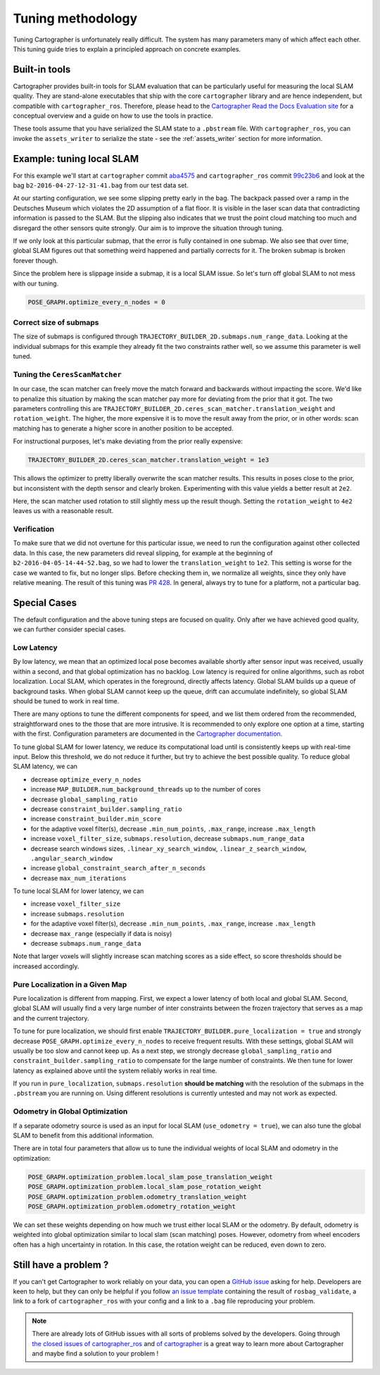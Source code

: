 .. Copyright 2018 The Cartographer Authors

.. Licensed under the Apache License, Version 2.0 (the "License");
   you may not use this file except in compliance with the License.
   You may obtain a copy of the License at

..      http://www.apache.org/licenses/LICENSE-2.0

.. Unless required by applicable law or agreed to in writing, software
   distributed under the License is distributed on an "AS IS" BASIS,
   WITHOUT WARRANTIES OR CONDITIONS OF ANY KIND, either express or implied.
   See the License for the specific language governing permissions and
   limitations under the License.

.. cartographer SHA: aba4575d937df4c9697f61529200c084f2562584
.. cartographer_ros SHA: 99c23b6ac7874f7974e9ed808ace841da6f2c8b0
.. TODO(hrapp): mention insert_free_space somewhere

Tuning methodology
==================

Tuning Cartographer is unfortunately really difficult.
The system has many parameters many of which affect each other.
This tuning guide tries to explain a principled approach on concrete examples.

Built-in tools
--------------

Cartographer provides built-in tools for SLAM evaluation that can be particularly useful for measuring the local SLAM quality.
They are stand-alone executables that ship with the core ``cartographer`` library and are hence independent, but compatible with ``cartographer_ros``.
Therefore, please head to the `Cartographer Read the Docs Evaluation site`_ for a conceptual overview and a guide on how to use the tools in practice.

These tools assume that you have serialized the SLAM state to a ``.pbstream`` file.
With ``cartographer_ros``, you can invoke the ``assets_writer`` to serialize the state - see the :ref:`assets_writer` section for more information.

.. _Cartographer Read the Docs Evaluation site: https://google-cartographer.readthedocs.io/en/latest/evaluation.html

Example: tuning local SLAM
--------------------------

For this example we'll start at ``cartographer`` commit `aba4575`_ and ``cartographer_ros`` commit `99c23b6`_ and look at the bag ``b2-2016-04-27-12-31-41.bag`` from our test data set.

At our starting configuration, we see some slipping pretty early in the bag.
The backpack passed over a ramp in the Deutsches Museum which violates the 2D assumption of a flat floor.
It is visible in the laser scan data that contradicting information is passed to the SLAM.
But the slipping also indicates that we trust the point cloud matching too much and disregard the other sensors quite strongly.
Our aim is to improve the situation through tuning.

.. _aba4575: https://github.com/cartographer-project/cartographer/commit/aba4575d937df4c9697f61529200c084f2562584
.. _99c23b6: https://github.com/cartographer-project/cartographer_ros/commit/99c23b6ac7874f7974e9ed808ace841da6f2c8b0

If we only look at this particular submap, that the error is fully contained in one submap.
We also see that over time, global SLAM figures out that something weird happened and partially corrects for it.
The broken submap is broken forever though.

.. TODO(hrapp): VIDEO

Since the problem here is slippage inside a submap, it is a local SLAM issue.
So let's turn off global SLAM to not mess with our tuning.

.. code-block:: lua

   POSE_GRAPH.optimize_every_n_nodes = 0

Correct size of submaps
^^^^^^^^^^^^^^^^^^^^^^^

The size of submaps is configured through ``TRAJECTORY_BUILDER_2D.submaps.num_range_data``.
Looking at the individual submaps for this example they already fit the two constraints rather well, so we assume this parameter is well tuned.

Tuning the ``CeresScanMatcher``
^^^^^^^^^^^^^^^^^^^^^^^^^^^^^^^

In our case, the scan matcher can freely move the match forward and backwards without impacting the score.
We'd like to penalize this situation by making the scan matcher pay more for deviating from the prior that it got.
The two parameters controlling this are ``TRAJECTORY_BUILDER_2D.ceres_scan_matcher.translation_weight`` and ``rotation_weight``.
The higher, the more expensive it is to move the result away from the prior, or in other words: scan matching has to generate a higher score in another position to be accepted.

For instructional purposes, let's make deviating from the prior really expensive:

.. code-block:: lua

   TRAJECTORY_BUILDER_2D.ceres_scan_matcher.translation_weight = 1e3

.. TODO(hrapp): video

This allows the optimizer to pretty liberally overwrite the scan matcher results.
This results in poses close to the prior, but inconsistent with the depth sensor and clearly broken.
Experimenting with this value yields a better result at ``2e2``.

.. TODO(hrapp): VIDEO with translation_weight = 2e2

Here, the scan matcher used rotation to still slightly mess up the result though.
Setting the ``rotation_weight`` to ``4e2`` leaves us with a reasonable result.

Verification
^^^^^^^^^^^^

To make sure that we did not overtune for this particular issue, we need to run the configuration against other collected data.
In this case, the new parameters did reveal slipping, for example at the beginning of ``b2-2016-04-05-14-44-52.bag``, so we had to lower the ``translation_weight`` to ``1e2``.
This setting is worse for the case we wanted to fix, but no longer slips.
Before checking them in, we normalize all weights, since they only have relative meaning.
The result of this tuning was `PR 428`_.
In general, always try to tune for a platform, not a particular bag.

.. _PR 428: https://github.com/cartographer-project/cartographer/pull/428

Special Cases
-------------

The default configuration and the above tuning steps are focused on quality.
Only after we have achieved good quality, we can further consider special cases.

Low Latency
^^^^^^^^^^^

By low latency, we mean that an optimized local pose becomes available shortly after sensor input was received,
usually within a second, and that global optimization has no backlog.
Low latency is required for online algorithms, such as robot localization.
Local SLAM, which operates in the foreground, directly affects latency.
Global SLAM builds up a queue of background tasks.
When global SLAM cannot keep up the queue, drift can accumulate indefinitely,
so global SLAM should be tuned to work in real time.

There are many options to tune the different components for speed, and we list them ordered from
the recommended, straightforward ones to the those that are more intrusive.
It is recommended to only explore one option at a time, starting with the first.
Configuration parameters are documented in the `Cartographer documentation`_.

.. _Cartographer documentation: https://google-cartographer.readthedocs.io/en/latest/configuration.html

To tune global SLAM for lower latency, we reduce its computational load
until is consistently keeps up with real-time input.
Below this threshold, we do not reduce it further, but try to achieve the best possible quality.
To reduce global SLAM latency, we can

- decrease ``optimize_every_n_nodes``
- increase ``MAP_BUILDER.num_background_threads`` up to the number of cores
- decrease ``global_sampling_ratio``
- decrease ``constraint_builder.sampling_ratio``
- increase ``constraint_builder.min_score``
- for the adaptive voxel filter(s), decrease ``.min_num_points``, ``.max_range``, increase ``.max_length``
- increase ``voxel_filter_size``, ``submaps.resolution``, decrease ``submaps.num_range_data``
- decrease search windows sizes, ``.linear_xy_search_window``, ``.linear_z_search_window``, ``.angular_search_window``
- increase ``global_constraint_search_after_n_seconds``
- decrease ``max_num_iterations``

To tune local SLAM for lower latency, we can

- increase ``voxel_filter_size``
- increase ``submaps.resolution``
- for the adaptive voxel filter(s), decrease ``.min_num_points``, ``.max_range``, increase ``.max_length``
- decrease ``max_range`` (especially if data is noisy)
- decrease ``submaps.num_range_data``

Note that larger voxels will slightly increase scan matching scores as a side effect,
so score thresholds should be increased accordingly.

Pure Localization in a Given Map
^^^^^^^^^^^^^^^^^^^^^^^^^^^^^^^^

Pure localization is different from mapping.
First, we expect a lower latency of both local and global SLAM.
Second, global SLAM will usually find a very large number of inter constraints between the frozen trajectory
that serves as a map and the current trajectory.

To tune for pure localization, we should first enable ``TRAJECTORY_BUILDER.pure_localization = true`` and
strongly decrease ``POSE_GRAPH.optimize_every_n_nodes`` to receive frequent results.
With these settings, global SLAM will usually be too slow and cannot keep up.
As a next step, we strongly decrease ``global_sampling_ratio`` and ``constraint_builder.sampling_ratio``
to compensate for the large number of constraints.
We then tune for lower latency as explained above until the system reliably works in real time.

If you run in ``pure_localization``, ``submaps.resolution`` **should be matching** with the resolution of the submaps in the ``.pbstream`` you are running on.
Using different resolutions is currently untested and may not work as expected.

Odometry in Global Optimization
^^^^^^^^^^^^^^^^^^^^^^^^^^^^^^^

If a separate odometry source is used as an input for local SLAM (``use_odometry = true``), we can also tune the global SLAM to benefit from this additional information.

There are in total four parameters that allow us to tune the individual weights of local SLAM and odometry in the optimization:

.. code-block:: lua

    POSE_GRAPH.optimization_problem.local_slam_pose_translation_weight
    POSE_GRAPH.optimization_problem.local_slam_pose_rotation_weight
    POSE_GRAPH.optimization_problem.odometry_translation_weight
    POSE_GRAPH.optimization_problem.odometry_rotation_weight

We can set these weights depending on how much we trust either local SLAM or the odometry.
By default, odometry is weighted into global optimization similar to local slam (scan matching) poses.
However, odometry from wheel encoders often has a high uncertainty in rotation.
In this case, the rotation weight can be reduced, even down to zero.

Still have a problem ?
----------------------

If you can't get Cartographer to work reliably on your data, you can open a `GitHub issue`_ asking for help.
Developers are keen to help, but they can only be helpful if you follow `an issue template`_ containing the result of ``rosbag_validate``, a link to a fork of ``cartographer_ros`` with your config and a link to a ``.bag`` file reproducing your problem.

.. note::

   There are already lots of GitHub issues with all sorts of problems solved by the developers. Going through `the closed issues of cartographer_ros`_ and `of cartographer`_ is a great way to learn more about Cartographer and maybe find a solution to your problem !

.. _GitHub issue: https://github.com/cartographer-project/cartographer_ros/issues
.. _an issue template: https://github.com/cartographer-project/cartographer_ros/issues/new?labels=question
.. _the closed issues of cartographer_ros: https://github.com/cartographer-project/cartographer_ros/issues?q=is%3Aissue+is%3Aclosed
.. _of cartographer: https://github.com/cartographer-project/cartographer_ros/issues?q=is%3Aissue+is%3Aclosed

